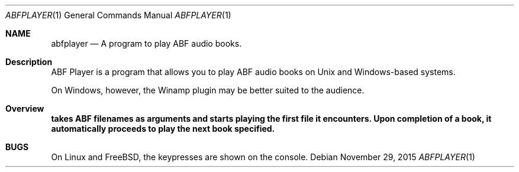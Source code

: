 .\" $Id$
.\" A first draft manual page for abfplayer
.\" This is only a draft page - as such, we do not really know whether it will display properly.
.\" I hope it will prove useful.
.Dd November 29, 2015
.Dt ABFPLAYER 1
.Os
.Sh NAME
.Nm abfplayer
.Nd A program to play ABF audio books.
.Sh Description
ABF Player is a program that allows you to play ABF audio books on Unix and Windows-based systems.
.Pp
On Windows, however, the Winamp plugin may be better suited to the audience.
.Sh Overview
.Nm takes ABF filenames as arguments and starts playing the first file it encounters. Upon completion of a book, it automatically proceeds to play the next book specified.
.Sh BUGS
On Linux and FreeBSD, the keypresses are shown on the console.
